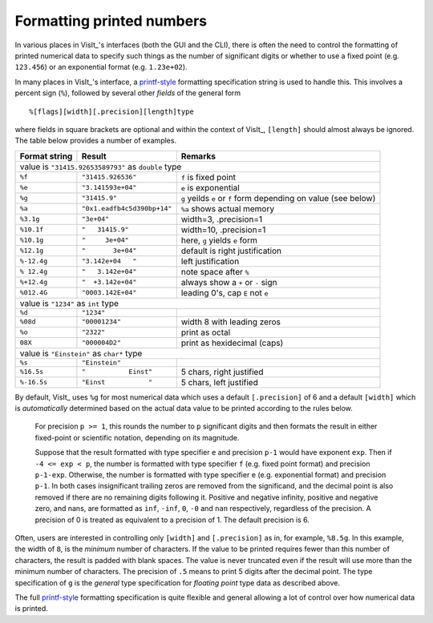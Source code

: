 .. _FormattingNumbers:

Formatting printed numbers
--------------------------
In various places in VisIt_'s interfaces (both the GUI and the CLI), there is often the need to control the formatting of printed numerical data to specify such things as the number of significant digits or whether to use a fixed point (e.g. ``123.456``) or an exponential format (e.g. ``1.23e+02``).

In many places in VisIt_'s interface, a `printf-style <https://cplusplus.com/reference/cstdio/printf>`__ formatting specification string is used to handle this.
This involves a percent sign (``%``), followed by several other *fields* of the general form :: 

    %[flags][width][.precision][length]type

where fields in square brackets are optional and within the context of VisIt_, ``[length]`` should almost always be ignored.
The table below provides a number of examples.

+-----------------+------------------------------+-----------------------------------+
| Format string   | Result                       | Remarks                           |
+=================+==============================+===================================+
|               value is ``"31415.92653589793"`` as ``double`` type                  |
+-----------------+------------------------------+-----------------------------------+
| ``%f``          | ``"31415.926536"``           | ``f`` is fixed point              |
+-----------------+------------------------------+-----------------------------------+
| ``%e``          | ``"3.141593e+04"``           | ``e`` is exponential              |
+-----------------+------------------------------+-----------------------------------+
| ``%g``          | ``"31415.9"``                | ``g`` yeilds ``e`` or ``f`` form  |
|                 |                              | depending on value (see below)    |
+-----------------+------------------------------+-----------------------------------+
| ``%a``          | ``"0x1.eadfb4c5d390bp+14"``  | ``%a`` shows actual memory        |            
+-----------------+------------------------------+-----------------------------------+
| ``%3.1g``       | ``"3e+04"``                  | width=3, .precision=1             |
+-----------------+------------------------------+-----------------------------------+
| ``%10.1f``      | ``"   31415.9"``             | width=10, .precision=1            |
+-----------------+------------------------------+-----------------------------------+
| ``%10.1g``      | ``"     3e+04"``             | here, ``g`` yields ``e`` form     |
+-----------------+------------------------------+-----------------------------------+
| ``%12.1g``      | ``"       3e+04"``           | default is right justification    |
+-----------------+------------------------------+-----------------------------------+
| ``%-12.4g``     | ``"3.142e+04   "``           | left justification                |
+-----------------+------------------------------+-----------------------------------+
| ``% 12.4g``     | ``"   3.142e+04"``           | note space after ``%``            |
+-----------------+------------------------------+-----------------------------------+
| ``%+12.4g``     | ``"  +3.142e+04"``           | always show a ``+`` or ``-`` sign |
+-----------------+------------------------------+-----------------------------------+
| ``%012.4G``     | ``"0003.142E+04"``           | leading 0's, cap ``E`` not ``e``  |
+-----------------+------------------------------+-----------------------------------+
|                     value is ``"1234"`` as ``int`` type                            |
+-----------------+------------------------------+-----------------------------------+
| ``%d``          | ``"1234"``                   |                                   |
+-----------------+------------------------------+-----------------------------------+
| ``%08d``        | ``"00001234"``               | width 8 with leading zeros        |
+-----------------+------------------------------+-----------------------------------+
| ``%o``          | ``"2322"``                   | print as octal                    |
+-----------------+------------------------------+-----------------------------------+
| ``08X``         | ``"000004D2"``               | print as hexidecimal (caps)       |
+-----------------+------------------------------+-----------------------------------+
|                value is ``"Einstein"`` as ``char*`` type                           |
+-----------------+------------------------------+-----------------------------------+
| ``%s``          | ``"Einstein"``               |                                   |
+-----------------+------------------------------+-----------------------------------+
| ``%16.5s``      | ``"           Einst"``       | 5 chars, right justified          |
+-----------------+------------------------------+-----------------------------------+
| ``%-16.5s``     | ``"Einst           "``       | 5 chars, left justified           |
+-----------------+------------------------------+-----------------------------------+

By default, VisIt_ uses ``%g`` for most numerical data which uses a default ``[.precision]`` of 6 and a default ``[width]`` which is *automatically* determined based on the actual data value to be printed according to the rules below.

  For precision ``p >= 1``, this rounds the number to ``p`` significant digits and then formats the result in either fixed-point or scientific notation, depending on its magnitude.

  Suppose that the result formatted with type specifier ``e`` and precision ``p-1`` would have exponent ``exp``.
  Then if ``-4 <= exp < p``, the number is formatted with type specifier ``f`` (e.g. fixed point format)  and precision ``p-1-exp``.
  Otherwise, the number is formatted with type specifier ``e`` (e.g. exponential format) and precision ``p-1``.
  In both cases insignificant trailing zeros are removed from the significand, and the decimal point is also removed if there are no remaining digits following it.
  Positive and negative infinity, positive and negative zero, and nans, are formatted as ``inf``, ``-inf``, ``0``, ``-0`` and ``nan`` respectively, regardless of the precision.
  A precision of 0 is treated as equivalent to a precision of 1.
  The default precision is 6.

Often, users are interested in controlling only ``[width]`` and ``[.precision]`` as in, for example, ``%8.5g``.
In this example, the width of ``8``, is the *minimum* number of characters.
If the value to be printed requires fewer than this number of characters, the result is padded with blank spaces.
The value is never truncated even if the result will use more than the minimum number of characters.
The precision of ``.5`` means to print 5 digits after the decimal point.
The type specification of ``g`` is the *general* type specification for *floating point* type data as described above.

The full `printf-style <https://cplusplus.com/reference/cstdio/printf>`__ formatting specification is quite flexible and general allowing a lot of control over how numerical data is printed.
